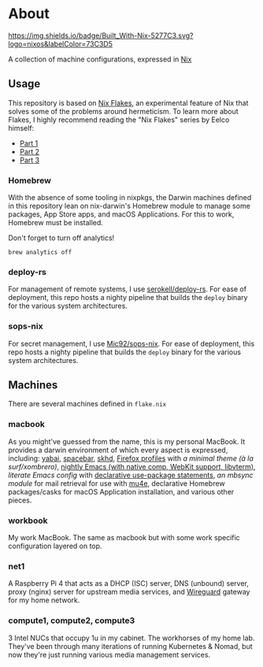 * About
[[https://builtwithnix.org][https://img.shields.io/badge/Built_With-Nix-5277C3.svg?logo=nixos&labelColor=73C3D5]]

A collection of machine configurations, expressed in [[https://nixos.org/nix][Nix]]

** Usage
This repository is based on [[https://nixos.wiki/wiki/Flakes][Nix Flakes]], an experimental feature of Nix that solves some of the problems around hermeticism.
To learn more about Flakes, I highly recommend reading the "Nix Flakes" series by Eelco himself:
- [[https://www.tweag.io/blog/2020-05-25-flakes][Part 1]]
- [[https://www.tweag.io/blog/2020-06-25-eval-cache][Part 2]]
- [[https://www.tweag.io/blog/2020-07-31-nixos-flakes/][Part 3]]

*** Homebrew
With the absence of some tooling in nixpkgs, the Darwin machines defined in this repository lean on nix-darwin's Homebrew module
to manage some packages, App Store apps, and macOS Applications. For this to work, Homebrew must be installed.

Don't forget to turn off analytics!
#+BEGIN_EXAMPLE
    brew analytics off
#+END_EXAMPLE
   
*** deploy-rs
For management of remote systems, I use [[https://github.com/serokell/deploy-rs][serokell/deploy-rs]].
For ease of deployment, this repo hosts a nighty pipeline that builds the =deploy= binary for the various system architectures.

*** sops-nix
For secret management, I use [[https://github.com/Mic92/sops-nix][Mic92/sops-nix]].
For ease of deployment, this repo hosts a nighty pipeline that builds the =deploy= binary for the various system architectures.

** Machines
There are several machines defined in =flake.nix=
 
*** macbook
As you might've guessed from the name, this is my personal MacBook.
It provides a darwin environment of which every aspect is expressed, including: [[https://github.com/koekeishiya/yabai][yabai]], [[https://github.com/cmacrae/spacebar][spacebar]], [[https://github.com/koekeishiya/skhd][skhd]], [[https://cmacr.ae/post/2020-05-09-managing-firefox-on-macos-with-nix/][Firefox profiles]]
with [[conf.d/userChrome.css][a minimal theme (à la surf/xombrero)]], [[https://github.com/cmacrae/emacs][nightly Emacs (with native comp, WebKit support, libvterm)]],
[[conf.d/emacs.org][literate Emacs config]] with [[https://github.com/nix-community/emacs-overlay/#extra-library-functionality][declarative use-package statements]], [[modules/mbsync.nix][an mbsync module]] for mail retrieval for use with [[https://www.djcbsoftware.nl/code/mu/mu4e.html][mu4e]], 
declarative Homebrew packages/casks for macOS Application installation, and various other pieces.
    
*** workbook
My work MacBook. The same as macbook but with some work specific configuration layered on top.

*** net1
A Raspberry Pi 4 that acts as a DHCP (ISC) server, DNS (unbound) server, proxy (nginx) server for upstream media services, and [[https://www.wireguard.com/][Wireguard]] gateway for my home network.

*** compute1, compute2, compute3
3 Intel NUCs that occupy 1u in my cabinet. The workhorses of my home lab.
They've been through many iterations of running Kubernetes & Nomad, but now they're just running various media management services.
